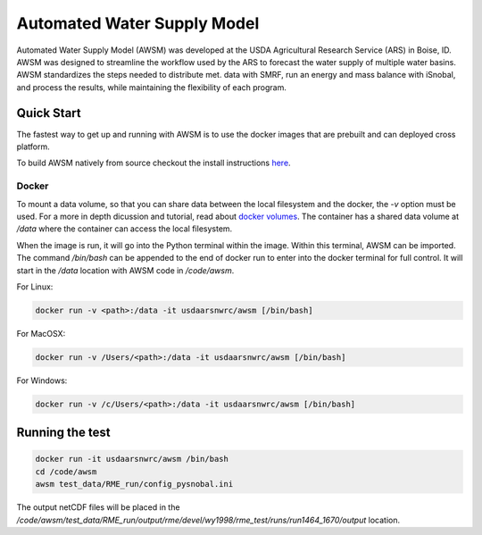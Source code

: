 ============================
Automated Water Supply Model
============================
|docs| |docker build| |docker automated|


Automated Water Supply Model (AWSM) was developed at
the USDA Agricultural Research Service (ARS) in Boise, ID. AWSM was designed to
streamline the workflow used by the ARS to forecast the water supply of multiple
water basins. AWSM standardizes the steps needed to distribute met. data with
SMRF, run an energy and mass balance with iSnobal, and process the results,
while maintaining the flexibility of each program.

.. image:: docs/_static/ModelSystemOverview_new.png


Quick Start
-----------
The fastest way to get up and running with AWSM is to use the docker images that
are prebuilt and can deployed cross platform.

To build AWSM natively from source checkout the install instructions here_.

.. _here : https://awsm.readthedocs.io/en/latest/installation.html

Docker
^^^^^^
To mount a data volume, so that you can share data between the local filesystem
and the docker, the `-v` option must be used. For a more in depth dicussion and
tutorial, read about `docker volumes`_. The container has a shared data volume
at `/data` where the container can access
the local filesystem.

.. _docker volumes: https://docs.docker.com/engine/userguide/containers/dockervolumes/

When the image is run, it will go into the Python terminal within the image.
Within this terminal, AWSM can be imported. The command `/bin/bash` can be
appended to the end of docker run to enter into the docker terminal for full
control. It will start in the `/data` location with AWSM code in `/code/awsm`.

For Linux:

.. code-block:: console

  docker run -v <path>:/data -it usdaarsnwrc/awsm [/bin/bash]


For MacOSX:

.. code-block:: console

  docker run -v /Users/<path>:/data -it usdaarsnwrc/awsm [/bin/bash]

For Windows:

.. code-block:: console

  docker run -v /c/Users/<path>:/data -it usdaarsnwrc/awsm [/bin/bash]

Running the test
----------------

.. code-block:: console

  docker run -it usdaarsnwrc/awsm /bin/bash
  cd /code/awsm
  awsm test_data/RME_run/config_pysnobal.ini


The output netCDF files will be placed in the `/code/awsm/test_data/RME_run/output/rme/devel/wy1998/rme_test/runs/run1464_1670/output` location.


.. |docs| image:: https://readthedocs.org/projects/awsm/badge/
    :alt: Documentation Status
    :target: https://awsm.readthedocs.io

.. |docker build| image:: https://img.shields.io/docker/build/usdaarsnwrc/awsm.svg
    :alt: Docker Build Status
    :target: https://hub.docker.com/r/usdaarsnwrc/awsm/

.. |docker automated| image:: https://img.shields.io/docker/automated/usdaarsnwrc/awsm.svg
    :alt: Automated Docker Build Status
    :target: https://hub.docker.com/r/usdaarsnwrc/awsm/
